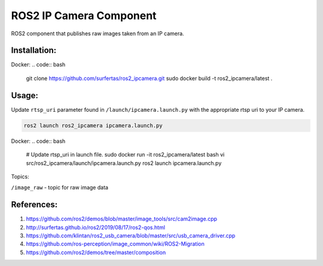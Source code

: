 ROS2 IP Camera Component
====

ROS2 component that publishes raw images taken from an IP camera.

Installation:
----
.. code:: bash
  git clone https://github.com/surfertas/ros2_ipcamera.git
  colcon build --symlink-install
  . install/setup.bash

Docker:
.. code:: bash
  git clone https://github.com/surfertas/ros2_ipcamera.git
  sudo docker build -t ros2_ipcamera/latest .

Usage:
----

Update ``rtsp_uri`` parameter found in ``/launch/ipcamera.launch.py`` with the appropriate rtsp uri to your IP camera.

.. code:: bash

  ros2 launch ros2_ipcamera ipcamera.launch.py

Docker:
.. code:: bash

  # Update rtsp_uri in launch file.
  sudo docker run -it ros2_ipcamera/latest bash
  vi src/ros2_ipcamera/launch/ipcamera.launch.py
  ros2 launch ipcamera.launch.py

Topics:

``/image_raw`` - topic for raw image data

References:
----
1. https://github.com/ros2/demos/blob/master/image_tools/src/cam2image.cpp
2. http://surfertas.github.io/ros2/2019/08/17/ros2-qos.html
3. https://github.com/klintan/ros2_usb_camera/blob/master/src/usb_camera_driver.cpp
4. https://github.com/ros-perception/image_common/wiki/ROS2-Migration
5. https://github.com/ros2/demos/tree/master/composition
